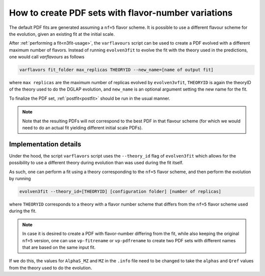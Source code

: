 .. _howto nf variations:
How to create PDF sets with flavor-number variations
================================================================================

The default PDF fits are generated assuming a ``nf=5`` flavor scheme. It is
possible to use a different flavour scheme for the evolution, given an existing
fit at the initial scale.

After :ref:`performing a fit<n3fit-usage>`, the  ``varflavours`` script can be
used to create a PDF evolved with a different maximum number of flavors.
Instead of running ``evolven3fit`` to evolve the fit with the theory used in
the predictions, one would call `varflavours` as follows

.. code-block:: bash

  varflavors fit_folder max_replicas THEORYID --new_name=[name of output fit]

where ``max replicas`` are the maximum number of replicas evolved by
``evolven3vfit``, ``THEORYID`` is again the theoryID of the theory used to do
the DGLAP evolution, and ``new_name`` is an optional argument setting the new
name for the fit.

To finalize the PDF set, :ref:`postfit<postfit>` should be run in the usual manner.

.. note::
   Note that the resulting PDFs will not correspond to
   the best PDF in that flavour scheme (for which we would need to do an actual
   fit yielding different initial scale PDFs).


Implementation details
----------------------

Under the hood, the script ``varflavors`` script uses the ``--theory_id`` flag
of ``evolven3fit`` which allows for the possibility to use a different theory
during evolution than was used during the fit itself.

As such, one can perform a fit using a theory corresponding to the ``nf=5``
flavor scheme, and then perform the evolution by running

.. code-block:: bash

  evolven3fit --theory_id=[THEORYID] [configuration folder] [number of replicas]

where ``THEORYID`` corresponds to a theory with a flavor number scheme that
differs from the ``nf=5`` flavor scheme used during the fit.

.. note::
  In case it is desired to create a PDF with flavor-number differing from the
  fit, while also keeping the original ``nf=5`` version, one can use
  ``vp-fitrename`` or ``vp-pdfrename`` to create two PDF sets with different
  names that are based on the same input fit.

If we do this, the values for  ``AlphaS_MZ`` and ``MZ`` in the ``.info`` file
need to be changed to take the ``alphas`` and ``Qref`` values from the theory
used to do the evolution.
